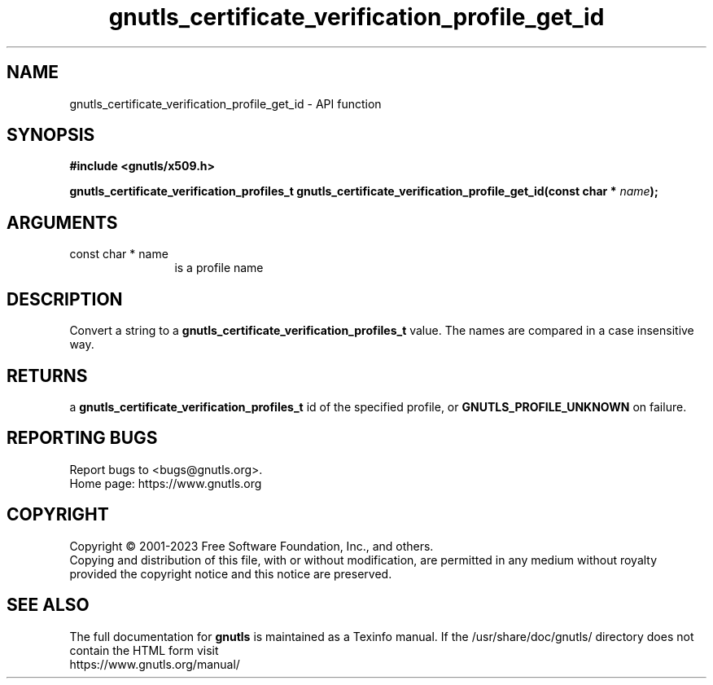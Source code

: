 .\" DO NOT MODIFY THIS FILE!  It was generated by gdoc.
.TH "gnutls_certificate_verification_profile_get_id" 3 "3.8.7" "gnutls" "gnutls"
.SH NAME
gnutls_certificate_verification_profile_get_id \- API function
.SH SYNOPSIS
.B #include <gnutls/x509.h>
.sp
.BI "gnutls_certificate_verification_profiles_t gnutls_certificate_verification_profile_get_id(const char * " name ");"
.SH ARGUMENTS
.IP "const char * name" 12
is a profile name
.SH "DESCRIPTION"
Convert a string to a \fBgnutls_certificate_verification_profiles_t\fP value.  The names are
compared in a case insensitive way.
.SH "RETURNS"
a \fBgnutls_certificate_verification_profiles_t\fP id of the specified profile,
or \fBGNUTLS_PROFILE_UNKNOWN\fP on failure.
.SH "REPORTING BUGS"
Report bugs to <bugs@gnutls.org>.
.br
Home page: https://www.gnutls.org

.SH COPYRIGHT
Copyright \(co 2001-2023 Free Software Foundation, Inc., and others.
.br
Copying and distribution of this file, with or without modification,
are permitted in any medium without royalty provided the copyright
notice and this notice are preserved.
.SH "SEE ALSO"
The full documentation for
.B gnutls
is maintained as a Texinfo manual.
If the /usr/share/doc/gnutls/
directory does not contain the HTML form visit
.B
.IP https://www.gnutls.org/manual/
.PP
